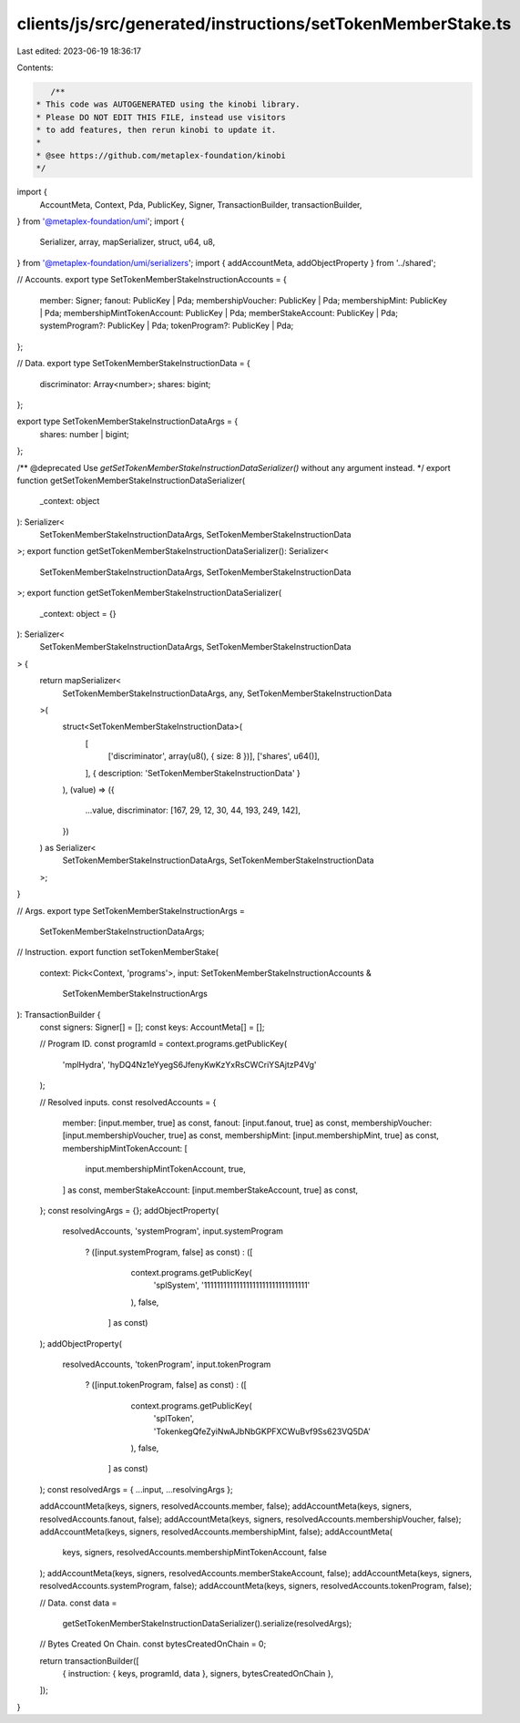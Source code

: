 clients/js/src/generated/instructions/setTokenMemberStake.ts
============================================================

Last edited: 2023-06-19 18:36:17

Contents:

.. code-block:: ts

    /**
 * This code was AUTOGENERATED using the kinobi library.
 * Please DO NOT EDIT THIS FILE, instead use visitors
 * to add features, then rerun kinobi to update it.
 *
 * @see https://github.com/metaplex-foundation/kinobi
 */

import {
  AccountMeta,
  Context,
  Pda,
  PublicKey,
  Signer,
  TransactionBuilder,
  transactionBuilder,
} from '@metaplex-foundation/umi';
import {
  Serializer,
  array,
  mapSerializer,
  struct,
  u64,
  u8,
} from '@metaplex-foundation/umi/serializers';
import { addAccountMeta, addObjectProperty } from '../shared';

// Accounts.
export type SetTokenMemberStakeInstructionAccounts = {
  member: Signer;
  fanout: PublicKey | Pda;
  membershipVoucher: PublicKey | Pda;
  membershipMint: PublicKey | Pda;
  membershipMintTokenAccount: PublicKey | Pda;
  memberStakeAccount: PublicKey | Pda;
  systemProgram?: PublicKey | Pda;
  tokenProgram?: PublicKey | Pda;
};

// Data.
export type SetTokenMemberStakeInstructionData = {
  discriminator: Array<number>;
  shares: bigint;
};

export type SetTokenMemberStakeInstructionDataArgs = {
  shares: number | bigint;
};

/** @deprecated Use `getSetTokenMemberStakeInstructionDataSerializer()` without any argument instead. */
export function getSetTokenMemberStakeInstructionDataSerializer(
  _context: object
): Serializer<
  SetTokenMemberStakeInstructionDataArgs,
  SetTokenMemberStakeInstructionData
>;
export function getSetTokenMemberStakeInstructionDataSerializer(): Serializer<
  SetTokenMemberStakeInstructionDataArgs,
  SetTokenMemberStakeInstructionData
>;
export function getSetTokenMemberStakeInstructionDataSerializer(
  _context: object = {}
): Serializer<
  SetTokenMemberStakeInstructionDataArgs,
  SetTokenMemberStakeInstructionData
> {
  return mapSerializer<
    SetTokenMemberStakeInstructionDataArgs,
    any,
    SetTokenMemberStakeInstructionData
  >(
    struct<SetTokenMemberStakeInstructionData>(
      [
        ['discriminator', array(u8(), { size: 8 })],
        ['shares', u64()],
      ],
      { description: 'SetTokenMemberStakeInstructionData' }
    ),
    (value) => ({
      ...value,
      discriminator: [167, 29, 12, 30, 44, 193, 249, 142],
    })
  ) as Serializer<
    SetTokenMemberStakeInstructionDataArgs,
    SetTokenMemberStakeInstructionData
  >;
}

// Args.
export type SetTokenMemberStakeInstructionArgs =
  SetTokenMemberStakeInstructionDataArgs;

// Instruction.
export function setTokenMemberStake(
  context: Pick<Context, 'programs'>,
  input: SetTokenMemberStakeInstructionAccounts &
    SetTokenMemberStakeInstructionArgs
): TransactionBuilder {
  const signers: Signer[] = [];
  const keys: AccountMeta[] = [];

  // Program ID.
  const programId = context.programs.getPublicKey(
    'mplHydra',
    'hyDQ4Nz1eYyegS6JfenyKwKzYxRsCWCriYSAjtzP4Vg'
  );

  // Resolved inputs.
  const resolvedAccounts = {
    member: [input.member, true] as const,
    fanout: [input.fanout, true] as const,
    membershipVoucher: [input.membershipVoucher, true] as const,
    membershipMint: [input.membershipMint, true] as const,
    membershipMintTokenAccount: [
      input.membershipMintTokenAccount,
      true,
    ] as const,
    memberStakeAccount: [input.memberStakeAccount, true] as const,
  };
  const resolvingArgs = {};
  addObjectProperty(
    resolvedAccounts,
    'systemProgram',
    input.systemProgram
      ? ([input.systemProgram, false] as const)
      : ([
          context.programs.getPublicKey(
            'splSystem',
            '11111111111111111111111111111111'
          ),
          false,
        ] as const)
  );
  addObjectProperty(
    resolvedAccounts,
    'tokenProgram',
    input.tokenProgram
      ? ([input.tokenProgram, false] as const)
      : ([
          context.programs.getPublicKey(
            'splToken',
            'TokenkegQfeZyiNwAJbNbGKPFXCWuBvf9Ss623VQ5DA'
          ),
          false,
        ] as const)
  );
  const resolvedArgs = { ...input, ...resolvingArgs };

  addAccountMeta(keys, signers, resolvedAccounts.member, false);
  addAccountMeta(keys, signers, resolvedAccounts.fanout, false);
  addAccountMeta(keys, signers, resolvedAccounts.membershipVoucher, false);
  addAccountMeta(keys, signers, resolvedAccounts.membershipMint, false);
  addAccountMeta(
    keys,
    signers,
    resolvedAccounts.membershipMintTokenAccount,
    false
  );
  addAccountMeta(keys, signers, resolvedAccounts.memberStakeAccount, false);
  addAccountMeta(keys, signers, resolvedAccounts.systemProgram, false);
  addAccountMeta(keys, signers, resolvedAccounts.tokenProgram, false);

  // Data.
  const data =
    getSetTokenMemberStakeInstructionDataSerializer().serialize(resolvedArgs);

  // Bytes Created On Chain.
  const bytesCreatedOnChain = 0;

  return transactionBuilder([
    { instruction: { keys, programId, data }, signers, bytesCreatedOnChain },
  ]);
}


